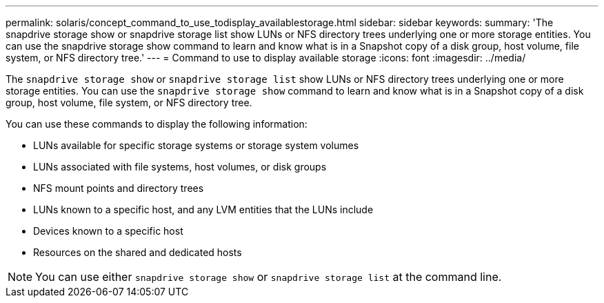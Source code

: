 ---
permalink: solaris/concept_command_to_use_todisplay_availablestorage.html
sidebar: sidebar
keywords:
summary: 'The snapdrive storage show or snapdrive storage list show LUNs or NFS directory trees underlying one or more storage entities. You can use the snapdrive storage show command to learn and know what is in a Snapshot copy of a disk group, host volume, file system, or NFS directory tree.'
---
= Command to use to display available storage
:icons: font
:imagesdir: ../media/

[.lead]
The `snapdrive storage show` or `snapdrive storage list` show LUNs or NFS directory trees underlying one or more storage entities. You can use the `snapdrive storage show` command to learn and know what is in a Snapshot copy of a disk group, host volume, file system, or NFS directory tree.

You can use these commands to display the following information:

* LUNs available for specific storage systems or storage system volumes
* LUNs associated with file systems, host volumes, or disk groups
* NFS mount points and directory trees
* LUNs known to a specific host, and any LVM entities that the LUNs include
* Devices known to a specific host
* Resources on the shared and dedicated hosts

NOTE: You can use either `snapdrive storage show` or `snapdrive storage list` at the command line.
